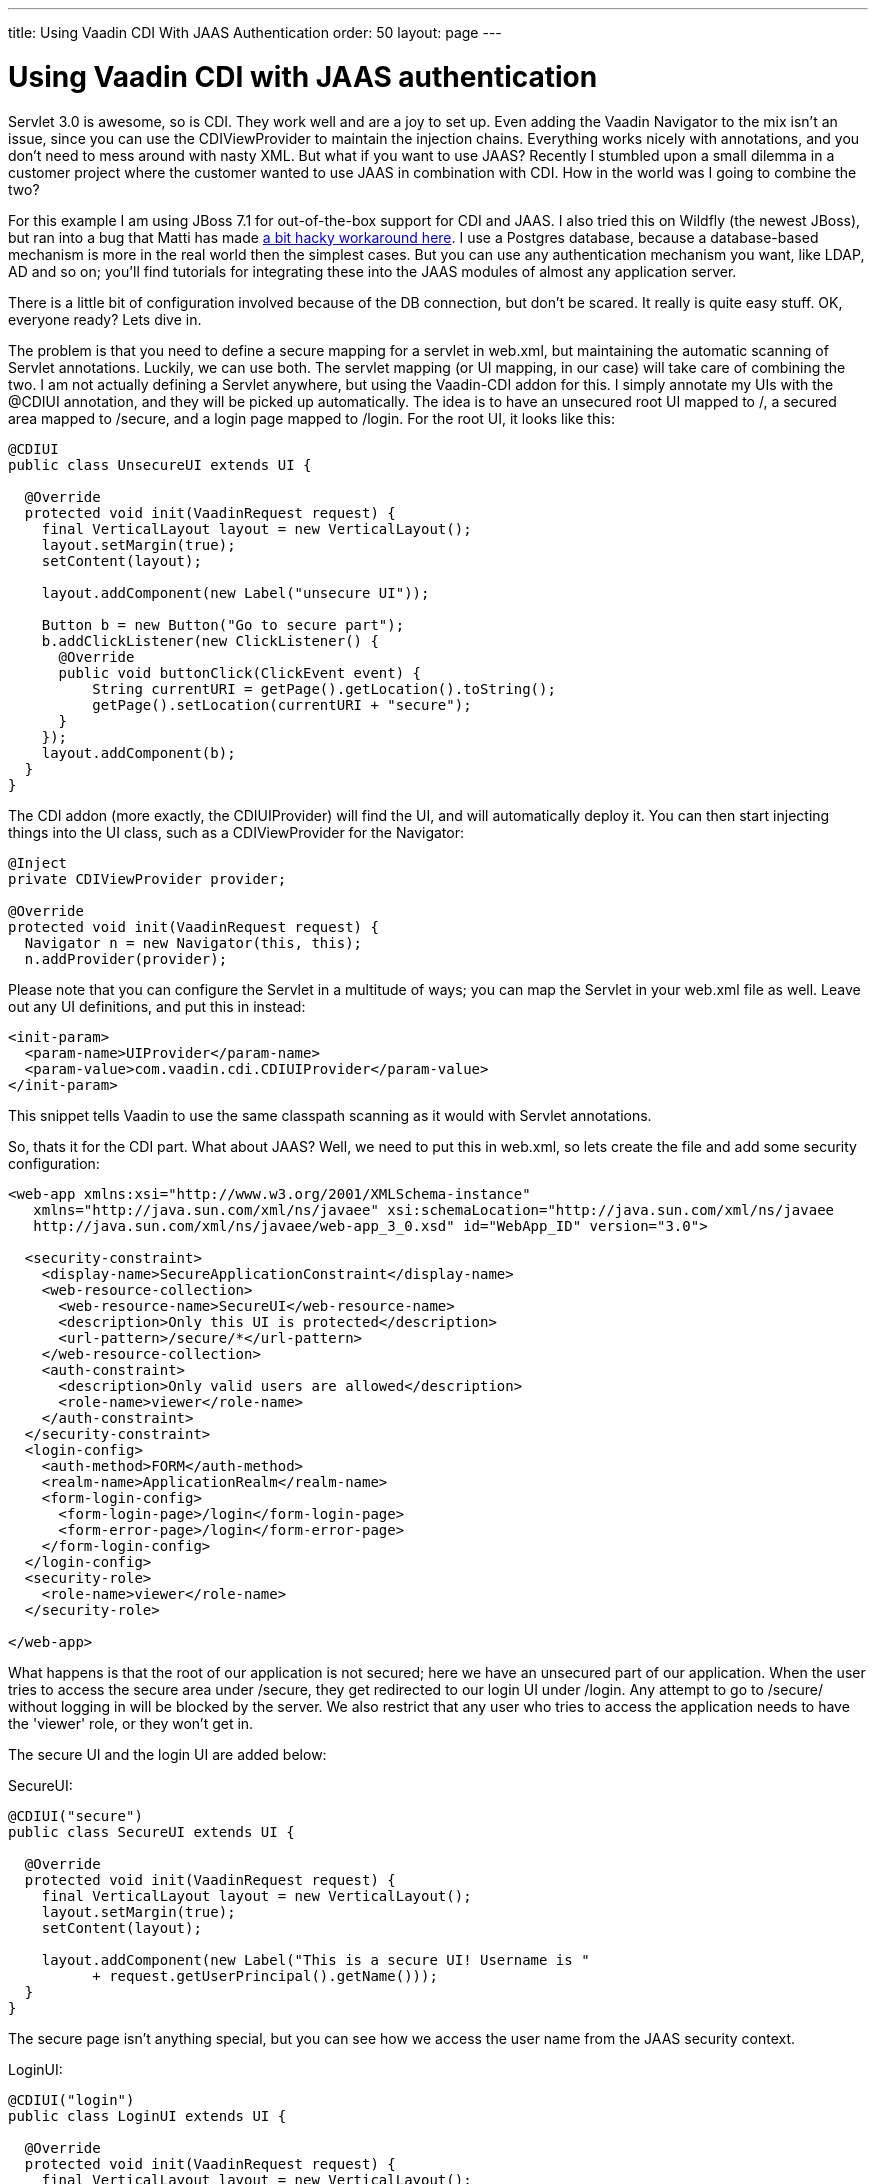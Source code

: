 ---
title: Using Vaadin CDI With JAAS Authentication
order: 50
layout: page
---

[[using-vaadin-cdi-with-jaas-authentication]]
= Using Vaadin CDI with JAAS authentication

Servlet 3.0 is awesome, so is CDI. They work well and are a joy to set
up. Even adding the Vaadin Navigator to the mix isn't an issue, since
you can use the CDIViewProvider to maintain the injection chains.
Everything works nicely with annotations, and you don't need to mess
around with nasty XML. But what if you want to use JAAS? Recently I
stumbled upon a small dilemma in a customer project where the customer
wanted to use JAAS in combination with CDI. How in the world was I going
to combine the two?

For this example I am using JBoss 7.1 for out-of-the-box support for CDI
and JAAS. I also tried this on Wildfly (the newest JBoss), but ran into
a bug that Matti has made
https://github.com/mstahv/vaadin-cdi-jaas-jbossas-example/tree/workaround[a
bit hacky workaround here]. I use a Postgres database, because a
database-based mechanism is more in the real world then the simplest
cases. But you can use any authentication mechanism you want, like LDAP,
AD and so on; you’ll find tutorials for integrating these into the JAAS
modules of almost any application server.

There is a little bit of configuration involved because of the DB
connection, but don't be scared. It really is quite easy stuff. OK,
everyone ready? Lets dive in.

The problem is that you need to define a secure mapping for a servlet in
web.xml, but maintaining the automatic scanning of Servlet annotations.
Luckily, we can use both. The servlet mapping (or UI mapping, in our
case) will take care of combining the two. I am not actually defining a
Servlet anywhere, but using the Vaadin-CDI addon for this. I simply
annotate my UIs with the @CDIUI annotation, and they will be picked up
automatically. The idea is to have an unsecured root UI mapped to /, a
secured area mapped to /secure, and a login page mapped to /login. For
the root UI, it looks like this:

[source,java]
....
@CDIUI
public class UnsecureUI extends UI {

  @Override
  protected void init(VaadinRequest request) {
    final VerticalLayout layout = new VerticalLayout();
    layout.setMargin(true);
    setContent(layout);

    layout.addComponent(new Label("unsecure UI"));

    Button b = new Button("Go to secure part");
    b.addClickListener(new ClickListener() {
      @Override
      public void buttonClick(ClickEvent event) {
          String currentURI = getPage().getLocation().toString();
          getPage().setLocation(currentURI + "secure");
      }
    });
    layout.addComponent(b);
  }
}
....

The CDI addon (more exactly, the CDIUIProvider) will find the UI, and
will automatically deploy it. You can then start injecting things into
the UI class, such as a CDIViewProvider for the Navigator:

[source,java]
....
@Inject
private CDIViewProvider provider;

@Override
protected void init(VaadinRequest request) {
  Navigator n = new Navigator(this, this);
  n.addProvider(provider);
....

Please note that you can configure the Servlet in a multitude of ways;
you can map the Servlet in your web.xml file as well. Leave out any UI
definitions, and put this in instead:

[source,xml]
....
<init-param>
  <param-name>UIProvider</param-name>
  <param-value>com.vaadin.cdi.CDIUIProvider</param-value>
</init-param>
....

This snippet tells Vaadin to use the same classpath scanning as it would
with Servlet annotations.

So, thats it for the CDI part. What about JAAS? Well, we need to put
this in web.xml, so lets create the file and add some security
configuration:

[source,xml]
....
<web-app xmlns:xsi="http://www.w3.org/2001/XMLSchema-instance"
   xmlns="http://java.sun.com/xml/ns/javaee" xsi:schemaLocation="http://java.sun.com/xml/ns/javaee
   http://java.sun.com/xml/ns/javaee/web-app_3_0.xsd" id="WebApp_ID" version="3.0">

  <security-constraint>
    <display-name>SecureApplicationConstraint</display-name>
    <web-resource-collection>
      <web-resource-name>SecureUI</web-resource-name>
      <description>Only this UI is protected</description>
      <url-pattern>/secure/*</url-pattern>
    </web-resource-collection>
    <auth-constraint>
      <description>Only valid users are allowed</description>
      <role-name>viewer</role-name>
    </auth-constraint>
  </security-constraint>
  <login-config>
    <auth-method>FORM</auth-method>
    <realm-name>ApplicationRealm</realm-name>
    <form-login-config>
      <form-login-page>/login</form-login-page>
      <form-error-page>/login</form-error-page>
    </form-login-config>
  </login-config>
  <security-role>
    <role-name>viewer</role-name>
  </security-role>

</web-app>
....

What happens is that the root of our application is not secured; here we
have an unsecured part of our application. When the user tries to access
the secure area under /secure, they get redirected to our login UI under
/login. Any attempt to go to /secure/ without logging in will be blocked
by the server. We also restrict that any user who tries to access the
application needs to have the 'viewer' role, or they won't get in.

The secure UI and the login UI are added below:

SecureUI:

[source,java]
....
@CDIUI("secure")
public class SecureUI extends UI {

  @Override
  protected void init(VaadinRequest request) {
    final VerticalLayout layout = new VerticalLayout();
    layout.setMargin(true);
    setContent(layout);

    layout.addComponent(new Label("This is a secure UI! Username is "
          + request.getUserPrincipal().getName()));
  }
}
....

The secure page isn’t anything special, but you can see how we access
the user name from the JAAS security context.

LoginUI:

[source,java]
....
@CDIUI("login")
public class LoginUI extends UI {

  @Override
  protected void init(VaadinRequest request) {
    final VerticalLayout layout = new VerticalLayout();
    layout.setMargin(true);
    setContent(layout);

    Button login = new Button("login");
    login.addClickListener(new ClickListener() {
      @Override
      public void buttonClick(ClickEvent event) {
        try {
          JaasAccessControl.login("demo", "demo");
          Page page = Page.getCurrent();
          page.setLocation(page.getLocation());
        } catch (ServletException e) {
          // TODO handle exception
          e.printStackTrace();
        }
      }
    });
    layout.addComponent(login);
  }
}
....

The interesting parts are these:

[source,java]
....
JaasAccessControl.login("demo", "demo");
Page page = Page.getCurrent();
page.setLocation(page.getLocation());
....

JaasAccessControl is a utility class from the Vaadin-CDI addon; we use
it to perform programmatic login. If the login succeeds, we refresh the
page the user is on. Why do we need to do this? Well, let’s consider why
the login page is visible. The user has tried to access /secure, but
isn’t logged in. Under the hood, the server realizes this, and serves
our login page instead without doing a proper redirect. This means the
users URL doesn’t change; it still says /secure. We refresh the page,
and since we are logged in, we get the real content of the secure UI.

Now, we could do login with other technologies as well. If you have a
single-sign-on of some sort, you might want to use the JaasAccessControl
class to integrate that into your app. You can also do form-based JSP
login, as you would do in the olden days. The possibilities are truly
many here. If you do decide on using JSP, here are a couple of helpers
for you:

Add the following into your login.jsp:

[source,html]
....
<!-- Vaadin-Refresh -->
....

Why is this line needed? To answer this I need to tell you what happens
when an application session times out. When Vaadin requests something
from the server, the server replies with something else. Typically
(without JAAS), it is a simple error message saying the session is
invalid. If we are using JAAS, however, what we get in the response from
the server is the login page HTML. Vaadin doesn't handle this too well;
it adds the HTML response to the red notification popup. To fix this, we
have added a feature to Vaadin that checks the HTML for a specific
keyword (you guessed it, 'Vaadin-Refresh'), and if it finds it, simply
reloads the complete page. You can also define a redirect url if you
want to, but we won't need it here since JAAS will redirect for us. So,
we add the comment to the JSP so that when a session timeouts, we want
to be redirected to the login page.

The second thing (still in login.jsp) is this:

[source,html]
....
<meta http-equiv="refresh" content="${pageContext.session.maxInactiveInterval}">
....

We add this line so that the login page itself doesn't timeout. Session
timeouts are active from the first access to the servlet; in our case
loading the login page. If the user doesn't fill in anything, and the
timer runs out, the user will get an ugly error message from the server.
To fix that we simply reload the page, extending the session (or
creating a new one).

OK, with us so far? We still need a couple of things for JBoss to
understand what we want to do:

I have a jboss-web.xml inside WEB-INF that tells JBoss which settings to
use:

[source,xml]
....
<jboss-web>
  <security-domain>DBAuth</security-domain>
</jboss-web>
....

Then in the JBoss standalone.xml configuration file, I add the security
domain params:

[source,xml]
....
<security-domain name="DBAuth">
  <authentication>
    <login-module code="org.jboss.security.auth.spi.DatabaseServerLoginModule" flag="required">
      <module-option name="dsJndiName" value="java:jboss/datasources/myappdb"/>
      <module-option name="principalsQuery" value="select password from PRINCIPLES where principal_id=?"/>
      <module-option name="rolesQuery" value="select user_role, 'Roles' from ROLES where principal_id=?"/>
    </login-module>
  </authentication>
</security-domain>
....

The domain that we specify tells the server where to find users and
passwords. In our case, they can be found in the PRINCIPLES table, with
roles added to the ROLES table. As you can see, you specify the SQL for
the query, so you have a lot of freedom in how you do this. Note that we
are not using any encryption or hashing for the passwords; please don't
use this configuration for real applications. Instead, you should use a
custom Login Module class that can compare hashes instead of pure
strings, and store salted hashes in your database. Implement your class
by extending the DatabaseServerLoginModule class and change the code
attribute in the login-module tag to point to your class instead.

Then we need the data source (still in standalone.xml):

[source,xml]
....
<datasources>
  <datasource jta="true" jndi-name="java:jboss/datasources/myappdb" pool-name="java:jboss/datasources/myappdb_pool"
  enabled="true" use-java-context="true" use-ccm="true">
    <connection-url>jdbc:postgresql://localhost:5432/myappdb</connection-url>
    <driver-class>org.postgresql.Driver</driver-class>
    <driver>postgresql-jdbc4</driver>
    <pool>
      <min-pool-size>2</min-pool-size>
      <max-pool-size>20</max-pool-size>
      <prefill>true</prefill>
    </pool>
    <security>
      <user-name>demo</user-name>
      <password>demo</password>
    </security>
    <validation>
      <check-valid-connection-sql>SELECT 1</check-valid-connection-sql>
      <validate-on-match>false</validate-on-match>
      <background-validation>false</background-validation>
      <use-fast-fail>false</use-fast-fail>
    </validation>
  </datasource>
  <drivers>
    <driver name="postgresql-jdbc4" module="org.postgresql"/>
  </drivers>
</datasources>
....

As you can see, I'm using a Postgres database. You will need the
postgres JDBC driver installed under the Wildfly modules directory for
this to work. And, of course an actual Postgres server with the
specified database created. In our application we use Hibernate with
container managed transactions to handle persistence; as this isn't a
JPA tutorial, so I'll leave that for another day.

But, for completeness sake, here is a short SQL script for the DB.
Create a database named ‘myappdb’, and run this:

[source,sql]
....
CREATE USER demo WITH PASSWORD 'demo';

CREATE TABLE PRINCIPLES ( principal_id VARCHAR(64) primary key,password VARCHAR(64));
CREATE TABLE ROLES ( role_item_id integer, principal_id VARCHAR(64),user_role VARCHAR(64));

Grant all privileges on table roles to demo;
Grant all privileges on table principles to demo;

--Initial data
Insert into principles values ('demo', 'demo');
insert into roles values (1, 'demo', 'viewer');
....

The only thing left is to get the username and roles from inside your
Vaadin app:

[source,java]
....
@Override
protected void init(VaadinRequest request) {
  String username = request.getUserPrincipal().toString();
  if (request.isUserInRole("viewer")) {
      // Add admin view to menu
  }
....

If you are using the CDI-based navigator, you can also use the
@RolesAllowed annotation on your views to automatically constrain
visibility of your views.

That's it, your app will now use database authentication with JAAS and
CDI. The provided configuration isn't complete, and there are small
pieces I didn't really cover, but it will work for basic cases. Feel
free to add comments below.

You might also check out
https://github.com/mstahv/vaadin-cdi-jaas-jbossas-example/[a related
full app example], that uses built in "FileRealm" in JBoss.
